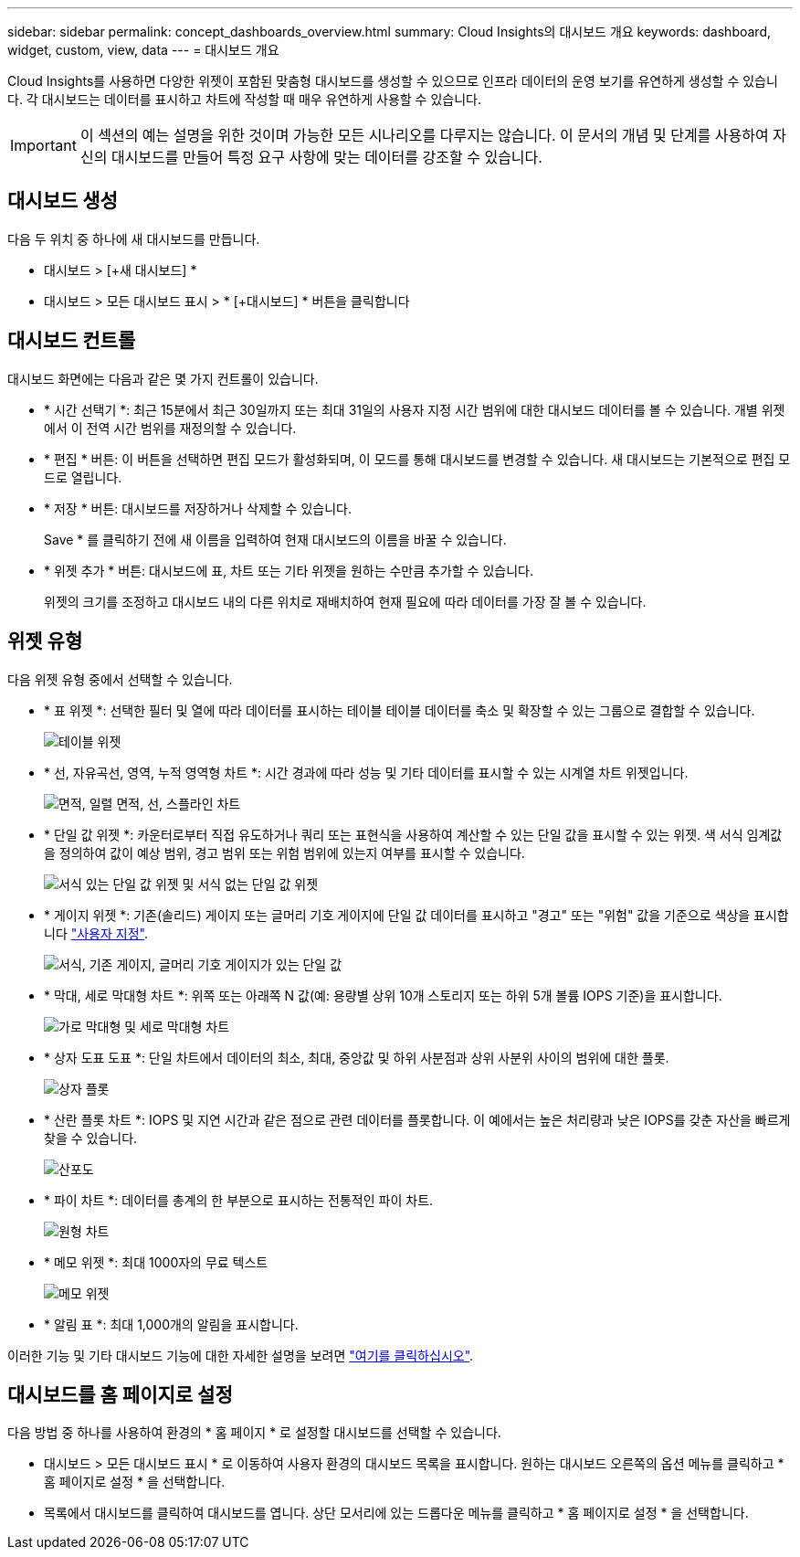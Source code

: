 ---
sidebar: sidebar 
permalink: concept_dashboards_overview.html 
summary: Cloud Insights의 대시보드 개요 
keywords: dashboard, widget, custom, view, data 
---
= 대시보드 개요


[role="lead"]
Cloud Insights를 사용하면 다양한 위젯이 포함된 맞춤형 대시보드를 생성할 수 있으므로 인프라 데이터의 운영 보기를 유연하게 생성할 수 있습니다. 각 대시보드는 데이터를 표시하고 차트에 작성할 때 매우 유연하게 사용할 수 있습니다.


IMPORTANT: 이 섹션의 예는 설명을 위한 것이며 가능한 모든 시나리오를 다루지는 않습니다. 이 문서의 개념 및 단계를 사용하여 자신의 대시보드를 만들어 특정 요구 사항에 맞는 데이터를 강조할 수 있습니다.


toc::[]


== 대시보드 생성

다음 두 위치 중 하나에 새 대시보드를 만듭니다.

* 대시보드 > [+새 대시보드] *
* 대시보드 > 모든 대시보드 표시 > * [+대시보드] * 버튼을 클릭합니다




== 대시보드 컨트롤

대시보드 화면에는 다음과 같은 몇 가지 컨트롤이 있습니다.

* * 시간 선택기 *: 최근 15분에서 최근 30일까지 또는 최대 31일의 사용자 지정 시간 범위에 대한 대시보드 데이터를 볼 수 있습니다. 개별 위젯에서 이 전역 시간 범위를 재정의할 수 있습니다.
* * 편집 * 버튼: 이 버튼을 선택하면 편집 모드가 활성화되며, 이 모드를 통해 대시보드를 변경할 수 있습니다. 새 대시보드는 기본적으로 편집 모드로 열립니다.
* * 저장 * 버튼: 대시보드를 저장하거나 삭제할 수 있습니다.
+
Save * 를 클릭하기 전에 새 이름을 입력하여 현재 대시보드의 이름을 바꿀 수 있습니다.



* * 위젯 추가 * 버튼: 대시보드에 표, 차트 또는 기타 위젯을 원하는 수만큼 추가할 수 있습니다.
+
위젯의 크기를 조정하고 대시보드 내의 다른 위치로 재배치하여 현재 필요에 따라 데이터를 가장 잘 볼 수 있습니다.





== 위젯 유형

다음 위젯 유형 중에서 선택할 수 있습니다.

* * 표 위젯 *: 선택한 필터 및 열에 따라 데이터를 표시하는 테이블 테이블 데이터를 축소 및 확장할 수 있는 그룹으로 결합할 수 있습니다.
+
image:TableWidgetPerformanceData.png["테이블 위젯"]

* * 선, 자유곡선, 영역, 누적 영역형 차트 *: 시간 경과에 따라 성능 및 기타 데이터를 표시할 수 있는 시계열 차트 위젯입니다.
+
image:Time-Series Charts.png["면적, 일렬 면적, 선, 스플라인 차트"]

* * 단일 값 위젯 *: 카운터로부터 직접 유도하거나 쿼리 또는 표현식을 사용하여 계산할 수 있는 단일 값을 표시할 수 있는 위젯. 색 서식 임계값을 정의하여 값이 예상 범위, 경고 범위 또는 위험 범위에 있는지 여부를 표시할 수 있습니다.
+
image:Single-Value Widgets.png["서식 있는 단일 값 위젯 및 서식 없는 단일 값 위젯"]

* * 게이지 위젯 *: 기존(솔리드) 게이지 또는 글머리 기호 게이지에 단일 값 데이터를 표시하고 "경고" 또는 "위험" 값을 기준으로 색상을 표시합니다 link:concept_dashboard_features.adoc#formatting-gauge-widgets["사용자 지정"].
+
image:Gauge Widgets.png["서식, 기존 게이지, 글머리 기호 게이지가 있는 단일 값"]

* * 막대, 세로 막대형 차트 *: 위쪽 또는 아래쪽 N 값(예: 용량별 상위 10개 스토리지 또는 하위 5개 볼륨 IOPS 기준)을 표시합니다.
+
image:Bar and Column Charts.png["가로 막대형 및 세로 막대형 차트"]

* * 상자 도표 도표 *: 단일 차트에서 데이터의 최소, 최대, 중앙값 및 하위 사분점과 상위 사분위 사이의 범위에 대한 플롯.
+
image:Box Plot.png["상자 플롯"]

* * 산란 플롯 차트 *: IOPS 및 지연 시간과 같은 점으로 관련 데이터를 플롯합니다. 이 예에서는 높은 처리량과 낮은 IOPS를 갖춘 자산을 빠르게 찾을 수 있습니다.
+
image:Scatter Plot.png["산포도"]

* * 파이 차트 *: 데이터를 총계의 한 부분으로 표시하는 전통적인 파이 차트.
+
image:Pie Chart.png["원형 차트"]

* * 메모 위젯 *: 최대 1000자의 무료 텍스트
+
image:Note Widget.png["메모 위젯"]

* * 알림 표 *: 최대 1,000개의 알림을 표시합니다.


이러한 기능 및 기타 대시보드 기능에 대한 자세한 설명을 보려면 link:concept_dashboard_features.html["여기를 클릭하십시오"].



== 대시보드를 홈 페이지로 설정

다음 방법 중 하나를 사용하여 환경의 * 홈 페이지 * 로 설정할 대시보드를 선택할 수 있습니다.

* 대시보드 > 모든 대시보드 표시 * 로 이동하여 사용자 환경의 대시보드 목록을 표시합니다. 원하는 대시보드 오른쪽의 옵션 메뉴를 클릭하고 * 홈 페이지로 설정 * 을 선택합니다.
* 목록에서 대시보드를 클릭하여 대시보드를 엽니다. 상단 모서리에 있는 드롭다운 메뉴를 클릭하고 * 홈 페이지로 설정 * 을 선택합니다.

